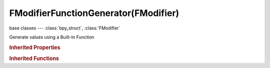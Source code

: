FModifierFunctionGenerator(FModifier)
=====================================

.. module:: bpy.types

base classes --- :class:`bpy_struct`, :class:`FModifier`

.. class:: FModifierFunctionGenerator(FModifier)

   Generate values using a Built-In Function

   .. attribute:: amplitude

      Scale factor determining the maximum/minimum values

      :type: float in [-inf, inf], default 0.0

   .. attribute:: function_type

      Type of built-in function to use

      * ``SIN`` Sine.
      * ``COS`` Cosine.
      * ``TAN`` Tangent.
      * ``SQRT`` Square Root.
      * ``LN`` Natural Logarithm.
      * ``SINC`` Normalized Sine, sin(x) / x.

      :type: enum in ['SIN', 'COS', 'TAN', 'SQRT', 'LN', 'SINC'], default 'SIN'

   .. attribute:: phase_multiplier

      Scale factor determining the 'speed' of the function

      :type: float in [-inf, inf], default 0.0

   .. attribute:: phase_offset

      Constant factor to offset time by for function

      :type: float in [-inf, inf], default 0.0

   .. attribute:: use_additive

      Values generated by this modifier are applied on top of the existing values instead of overwriting them

      :type: boolean, default False

   .. attribute:: value_offset

      Constant factor to offset values by

      :type: float in [-inf, inf], default 0.0

   .. classmethod:: bl_rna_get_subclass(id, default=None)
   
      :arg id: The RNA type identifier.
      :type id: string
      :return: The RNA type or default when not found.
      :rtype: :class:`bpy.types.Struct` subclass


   .. classmethod:: bl_rna_get_subclass_py(id, default=None)
   
      :arg id: The RNA type identifier.
      :type id: string
      :return: The class or default when not found.
      :rtype: type


.. rubric:: Inherited Properties

.. hlist::
   :columns: 2

   * :class:`bpy_struct.id_data`
   * :class:`FModifier.type`
   * :class:`FModifier.show_expanded`
   * :class:`FModifier.mute`
   * :class:`FModifier.is_valid`
   * :class:`FModifier.active`
   * :class:`FModifier.use_restricted_range`
   * :class:`FModifier.frame_start`
   * :class:`FModifier.frame_end`
   * :class:`FModifier.blend_in`
   * :class:`FModifier.blend_out`
   * :class:`FModifier.use_influence`
   * :class:`FModifier.influence`

.. rubric:: Inherited Functions

.. hlist::
   :columns: 2

   * :class:`bpy_struct.as_pointer`
   * :class:`bpy_struct.driver_add`
   * :class:`bpy_struct.driver_remove`
   * :class:`bpy_struct.get`
   * :class:`bpy_struct.is_property_hidden`
   * :class:`bpy_struct.is_property_readonly`
   * :class:`bpy_struct.is_property_set`
   * :class:`bpy_struct.items`
   * :class:`bpy_struct.keyframe_delete`
   * :class:`bpy_struct.keyframe_insert`
   * :class:`bpy_struct.keys`
   * :class:`bpy_struct.path_from_id`
   * :class:`bpy_struct.path_resolve`
   * :class:`bpy_struct.property_unset`
   * :class:`bpy_struct.type_recast`
   * :class:`bpy_struct.values`


